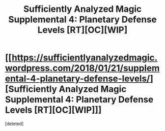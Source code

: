 #+TITLE: Sufficiently Analyzed Magic Supplemental 4: Planetary Defense Levels [RT][OC][WIP]

* [[https://sufficientlyanalyzedmagic.wordpress.com/2018/01/21/supplemental-4-planetary-defense-levels/][Sufficiently Analyzed Magic Supplemental 4: Planetary Defense Levels [RT][OC][WIP]]]
:PROPERTIES:
:Score: 7
:DateUnix: 1516565039.0
:DateShort: 2018-Jan-21
:END:
[deleted]

